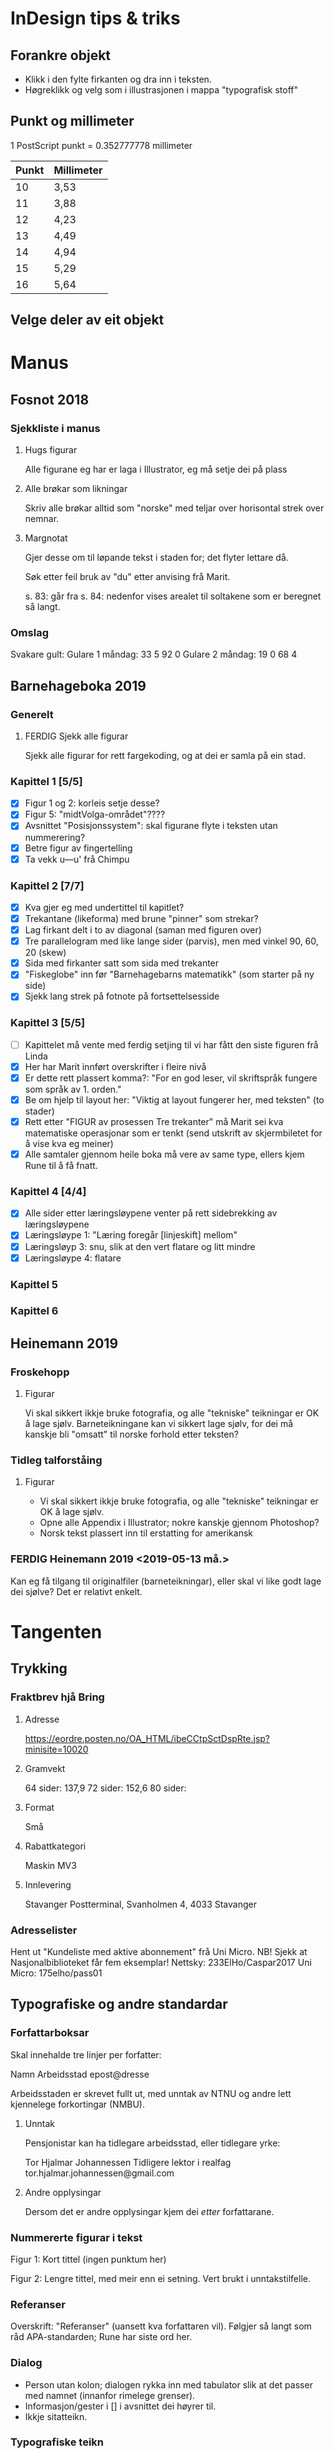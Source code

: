 
* InDesign tips & triks

** Forankre objekt
 - Klikk i den fylte firkanten og dra inn i teksten.
 - Høgreklikk og velg som i illustrasjonen i mappa "typografisk stoff"

** Punkt og millimeter
1 PostScript punkt = 0.352777778 millimeter

| Punkt | Millimeter |
|-------+------------|
|    10 | 3,53       |
|    11 | 3,88       |
|    12 | 4,23       |
|    13 | 4,49       |
|    14 | 4,94       |
|    15 | 5,29       |
|    16 | 5,64       |

** Velge deler av eit objekt


* Manus
** Fosnot 2018
*** Sjekkliste i manus
**** Hugs figurar
Alle figurane eg har er laga i Illustrator, eg må setje dei på plass
**** Alle brøkar som likningar
Skriv alle brøkar alltid som "norske" med teljar over horisontal strek over nemnar.
**** Margnotat
Gjer desse om til løpande tekst i staden for; det flyter lettare då.


Søk etter feil bruk av "du" etter anvising frå Marit.


s. 83: går fra
s. 84: nedenfor vises arealet til soltakene som er beregnet så langt.
*** Omslag
Svakare gult: 
Gulare 1 måndag: 33 5 92 0
Gulare 2 måndag: 19 0 68 4


** Barnehageboka 2019

*** Generelt

**** FERDIG Sjekk alle figurar
Sjekk alle figurar for rett fargekoding, og at dei er samla på ein stad.


*** Kapittel 1 [5/5]
 * [X] Figur 1 og 2: korleis setje desse?
 * [X] Figur 5: "midtVolga-området"????
 * [X] Avsnittet "Posisjonssystem": skal figurane flyte i teksten utan nummerering?
 * [X] Betre figur av fingertelling
 * [X] Ta vekk u---u' frå Chimpu
 
*** Kapittel 2 [7/7]
 * [X] Kva gjer eg med undertittel til kapitlet?
 * [X] Trekantane (likeforma) med brune "pinner" som strekar?
 * [X] Lag firkant delt i to av diagonal (saman med figuren over)
 * [X] Tre parallelogram med like lange sider (parvis), men med vinkel 90, 60, 20 (skew)
 * [X] Sida med firkanter satt som sida med trekanter
 * [X] "Fiskeglobe" inn før "Barnehagebarns matematikk" (som starter på ny side)
 * [X] Sjekk lang strek på fotnote på fortsettelsesside


*** Kapittel 3 [5/5]
 * [ ] Kapittelet må vente med ferdig setjing til vi har fått den siste figuren frå Linda 
 * [X] Her har Marit innført overskrifter i fleire nivå
 * [X] Er dette rett plassert komma?: "For en god leser, vil skriftspråk fungere som språk av 1. orden."
 * [X] Be om hjelp til layout her: "Viktig at layout fungerer her, med teksten" (to stader)
 * [X] Rett etter "FIGUR av prosessen Tre trekanter" må Marit sei kva matematiske operasjonar som er tenkt (send utskrift av skjermbiletet for å vise kva eg meiner)
 * [X] Alle samtaler gjennom heile boka må vere av same type, ellers kjem Rune til å få fnatt.

*** Kapittel 4 [4/4]
 * [X] Alle sider etter læringsløypene venter på rett sidebrekking av læringsløypene
 * [X] Læringsløype 1: "Læring foregår [linjeskift] mellom"
 * [X] Læringsløyp 3: snu, slik at den vert flatare og litt mindre
 * [X] Læringsløype 4: flatare

*** Kapittel 5

*** Kapittel 6


** Heinemann 2019

*** Froskehopp

**** Figurar
Vi skal sikkert ikkje bruke fotografia, og alle "tekniske" teikningar er OK å lage sjølv. Barneteikningane kan vi sikkert lage sjølv, for dei må kanskje bli "omsatt" til norske forhold etter teksten?


*** Tidleg talforståing

**** Figurar
- Vi skal sikkert ikkje bruke fotografia, og alle "tekniske" teikningar er OK å lage sjølv.
- Opne alle Appendix i Illustrator; nokre kanskje gjennom Photoshop?
- Norsk tekst plassert inn til erstatting for amerikansk



*** FERDIG Heinemann 2019 <2019-05-13 må.>
  Kan eg få tilgang til originalfiler (barneteikningar), eller skal vi like godt lage dei sjølve? Det er relativt enkelt.


* Tangenten

** Trykking
*** Fraktbrev hjå Bring
**** Adresse
https://eordre.posten.no/OA_HTML/ibeCCtpSctDspRte.jsp?minisite=10020

**** Gramvekt
 64 sider: 137,9
 72 sider: 152,6
 80 sider: 

**** Format
Små

**** Rabattkategori
Maskin MV3

**** Innlevering
Stavanger Postterminal, Svanholmen 4, 4033 Stavanger


*** Adresselister
Hent ut "Kundeliste med aktive abonnement" frå Uni Micro. NB! Sjekk at Nasjonalbiblioteket får fem eksemplar!
Nettsky: 233ElHo/Caspar2017
Uni Micro: 175elho/pass01


** Typografiske og andre standardar
*** Forfattarboksar
Skal innehalde tre linjer per forfatter:

Namn
Arbeidsstad
epost@dresse

Arbeidsstaden er skrevet fullt ut, med unntak av NTNU og andre lett kjennelege forkortingar (NMBU).

**** Unntak
Pensjonistar kan ha tidlegare arbeidsstad, eller tidlegare yrke:

Tor Hjalmar Johannessen
Tidligere lektor i realfag
tor.hjalmar.johannessen@gmail.com

**** Andre opplysingar
Dersom det er andre opplysingar kjem dei /etter/ forfattarane.


*** Nummererte figurar i tekst

Figur 1: Kort tittel (ingen punktum her)


Figur 2: Lengre tittel, med meir enn ei setning. Vert brukt i unntakstilfelle.


*** Referanser
Overskrift: "Referanser" (uansett kva forfattaren vil).
Følgjer så langt som råd APA-standarden; Rune har siste ord her.


*** Dialog
 - Person utan kolon; dialogen rykka inn med tabulator slik at det passer med namnet (innanfor rimelege grenser).
 - Informasjon/gester i [] i avsnittet dei høyrer til. 
 - Ikkje sitatteikn.


*** Typografiske teikn
Diverse typografiske standardar, helst med tilvising til kjelde. (Dersom ingen ting er nevnt er det [[www.korrekturavdelingen.no][Korrekturavdelingen]]). 

- *Skråstrek* Det skal være mellomrom mellom skråstreken og tegnene før/etter. Men dersom et eller begge alternativene består av to eller flere ord, brukes mellomrom: Ett ord / flere ord.



*** Omslag 
Så lenge det er Werner & Werner som lager: sjekk i "Delt med meg/Forsider Tangenten" på Google drive (aasmund.kvamme@gmail.com).

Bakgrunnsfargen bør vere lysare.

*** TODO Nivå 1-tekstar
Sjå på korleis Nivå 1-tekster vert markert. Fint om det er diskret, men kan merkes litt til dømes med at botntekst får den same fargen som ramma sin bakgrunn. Fil litt meir på teksten i boksen.

** 2018
*** 4/2018
NB! Temanummer: "Fagfornying"

**** Innhaldsliste
|     Nr | Nr. 4, 2018       | Ansvar           | s. | Info/status                                          |
|--------+-------------------+------------------+----+------------------------------------------------------|
| 180401 | Rune, leiar       | Marit            |  1 | Tekst ikkje komen                                    |
| 180402 | Naylor            | Gry, Aasmund     |  3 | Tekst komen [2018-10-14 sø.]                         |
| 180403 | Ole Einar         | Rune, Aasmund    |  1 | Klar (ikkje brukt i nr. 3)                           |
| 180404 | Wiik & Vos        | Trude, Ole Einar |  6 | Om logaritmar, komen                                 |
| 180405 | Hovik             | Terje, Gry       |  5 | Klar (ikkje brukt i nr. 3)                           |
| 180406 | Christensen, T.   | Terje, Toril     |  6 | Jordmåling, komen                                    |
| 180407 | Nordbakke         | Janneke, Trude   |  6 | Kjerneelement, komen                                 |
| 180408 | Om utkastet 17.10 | Renate, Aasmund  |  4 | Toril, Bjørn – ikkje komen. Status?                  |
| 180409 | Siri & Hermansen  |                  |  6 |                                                      |
| 180410 | Rothaugen/Rune    | Marit, Terje     |  3 | Matematikk og arbeidsliv, Ikkje komen                |
| 180411 | Smestad, Bjørn    | Trude, Ole Einar |  3 | Generelt om dybdelæring, komen                       |
| 180412 | Jensen & Tangen   | Terje, Gry       |  4 | Intervju med lærarar knytt til fagfornyinga. Status? |
| 180413 | Kirfel, Christoph | Gry, Bjørn       |  6 | Algoritmisk tenking, programmering? Komen            |
| 180414 | Klausen           |                  |    | Artikkel frå Matematik                               |
|        | NSMO              | NSMO             |  5 | Kjem                                                 |
|        | LAMIS             | LAMIS            | 13 | Kjem                                                 |
**** 180401 Leiar
**** 180402 Naylor
[2018-10-14 sø.]Artikkel og mappe med illustrasjonar kommet
**** 180403 Ole Einar
[2018-10-15 må.]Klar til språkvask 
**** 180414 Klausen
[2018-10-14 sø.]Artikkel med illustrasjonar kommet
**** 180404 Wiik & Vos
Anders Wiik <anders.wiik@uia.no>
Pauline Vos <pauline.vos@uia.no>
***** Sjekkliste [5/5]
    * [X] Rett Rösling til Rosling
    * [X] Bruk "Figur", ikkje "Bilde"
    * [X] Sett figur 3 over to spalter
    * [X] Ta vekk kolon i dialogane
    * [X] Ta vekk kursiv

**** 180406 Christensen
***** Sjekkliste [3/3]
  * [X] Legg inn indikatorar for Askøy og Salhus på kartet
  * [X] Lag tabellen for hand i InDesign
  * [X] Sjekk alle formlane


**** 180409 Siri og Hermansen

***** Sjekkliste [1/1]
     * [X] Sett inn figurar


**** 180411 Smestad

**** 180407 Nordbakke
Skal starte på partalside om mogleg.


**** 1804 Hovik


** 2019

*** 1/2019

**** Innhaldsliste
|       Nr | Forfattar              | Tittel | Ansvar  | Kommentar                 |
|----------+------------------------+--------+---------+---------------------------|
|   190101 |                        |        |         |                           |
|   190102 |                        |        |         |                           |
|   190103 |                        |        |         |                           |
|   190104 |                        |        |         |                           |
|   190105 |                        |        |         |                           |
|   190106 |                        |        |         |                           |
|   190107 |                        |        |         |                           |
|   190108 |                        |        |         |                           |
|   190109 |                        |        |         |                           |
|   190110 |                        |        |         |                           |
|   190111 |                        |        |         |                           |
|   190112 |                        |        |         |                           |
|   190113 |                        |        |         |                           |
|   190115 |                        |        |         |                           |
|   190116 |                        |        |         |                           |
|----------+------------------------+--------+---------+---------------------------|
|  Annonse | Universitetet i Bergen |        | Aasmund | Lag annonsa frå bunnen av |
| Senteret |                        |        |         |                           |
|    LAMIS |                        |        |         |                           |


**** Korrektur

***** Marit (gjort, eller overlatt til Rune)
Ville egentlig likt å stryke lærerens roller.... men antar det ikke lar seg gjøre pga innholdet.

S.6

Figur 4 – burde vært tegnet over med tusj før fotografering. Blir disse tydelige?

Side 16

Overskriften:  Aktivitet for å motivere og engasjere. Eller : Aktiviteter. Jeg har ikke lest artikkelen (og nå er jeg på vei ut for å se flotte «ting» i Delhi), men likte ikke Elevaktivitet og prøvde å korte. Kanskje:Aktivitet – motivasjon og engasjement.  

Side 18

Det er noe med teksten i figuren som går inn i det grønne feltet.... kan det gjøres noe med?

Side 20:

Overskriften:  Studenters forskning i DIM-prosjektet. Skal begge rammene ha samme farge? Husker ikke hva vi var enige om 

Side 31. Olav Fjæra er pensjonert høgskolelektor i matematikk. Eller pensjonert lærerutdanner i matematikk. 

Side 33

Overskriften: Indiske røtter – algoritmisk tenkning

Side 48. Aksepterer at det noen ganger er nødvendig å ha fortsettelser fra artikler sli, men fortsettelsen kan ikke begynne med et delt ord?

***** Anne Fyhn
To illustrasjonar sendt på ny (Birra birra og Spiehcun)

***** Holmboe
To bilete, bruk eitt av dei.




*** 2/2019

**** Sjekkliste ved korrektur [7/7]
 * [X] Lenke til Tangenten si side i Stenseth at al, side 9
 * [X] Referanse til "artikkelen om masteroppgavene i prosjektet" Kjeberg/Dean, side 17? 
 * [X] Referanse til Tangenten sine artiklar i den svenske side 27?
 * [X] Justere figurane i Fyrstikkoppgåva
 * [X] Figur 2 og 3 side 9
 * [X] Litt meir frå Marit si fil?
 * [X] Referanser


*** 3/2019 

**** Heildagsmøte [2019-05-23 to.]
Referent: Toril

**** PÅGÅR Gjøvik/Torkildsen <2019-05-31 fr.>
Janneke og eg gir tilbakemelding om at dei må kutte vekk 1/3 av artikkelen. Ingen enkeltdelar, men ostehøvelprinsippet ...

**** TODO Les om Jens Kraft <2019-05-31 fr.>
** Nettside

*** Første tilnærming (Rune)
 1. Er det mulig å oppretta www.tangenten.no (må vera tydeleg at det er ei Caspar-side)? Men at ein beheld slik det står i dag i menyen på Caspar.no?
 2. Alltid ta med stolpe-bilde når leiarane vert lagt ut på startsida til Caspar.no
 3. Søkemotoren manglar i fane-menyen (nå må du gå inn på «Liste over tidligere nummer» ...)
 4. Sida med liste over tidlegare nummer, årstala treng ikkje stå under kvarandre langt nedover … kan stå slik: «Årgang 2017, 2016, 2015, …
 5. Når du så klikkar deg inn på ein årstall, så er det ein ide å ha bilete av framsidene til dei ulike tangenten-blada i høgre kolonna
 6. Alle tekstar som vert gjort tilgjengelege må vera i bladet sin trykte lay-out, også leiarane.
 7. Når det gjeld overskrift til leiarane, så bør det ikkje stå «Leder» på bokmål sidan teksten er på nynorsk. Det bør enten stå Leiar eller Korden.
 8. Kan me laga kortare URL-ar til dei der retningslinene til forfattarar, både nivå 1 og vanlege?


*** Andre tilnærming (Werner & Werner)


** Statistikk
 | Nummer | Årgang | Caspar | LAMIS |
 |--------+--------+--------+-------|
 |      1 |   2006 |    633 |  3862 |
 |      2 |        |    634 |  4018 |
 |      3 |        |    628 |  3878 |
 |      4 |        |    636 |  4026 |
 |      1 |   2007 |    628 |  4088 |
 |      2 |        |    628 |  4291 |
 |      3 |        |    641 |  4139 |
 |      4 |        |    645 |  4220 |
 |      1 |   2008 |    644 |  4191 |
 |      2 |        |    643 |  4237 |
 |      3 |        |    650 |  4076 |
 |      4 |        |    654 |  4020 |
 |      1 |   2009 |    643 |  3882 |
 |      2 |        |    643 |  3984 |
 |      3 |        |    647 |  3785 |
 |      4 |        |    650 |  3841 |
 |      1 |   2010 |    646 |  3780 |
 |      2 |        |    658 |  3759 |
 |      3 |        |    656 |  3597 |
 |      4 |        |    665 |  3663 |
 |      1 |   2011 |    625 |  3600 |
 |      2 |        |    594 |  3543 |
 |      3 |        |    584 |  3561 |
 |      4 |        |    601 |  3550 |
 |      1 |   2012 |        |  3465 |
 |      2 |        |    600 |  3154 |
 |      3 |        |    577 |  3282 |
 |      4 |        |    577 |  3366 |
 |      1 |   2013 |        |  4269 |
 |      2 |        |    592 |  3299 |
 |      3 |        |    442 |  3360 |
 |      4 |        |    468 |  3446 |
 |      1 |   2014 |    407 |  3268 |
 |      2 |        |    415 |  3198 |
 |      3 |        |    434 |  3253 |
 |      4 |        |    436 |  3305 |
 |      1 |   2015 |    420 |  3195 |
 |      2 |        |    413 |  3212 |
 |      3 |        |    400 |  3106 |
 |      4 |        |    444 |  3234 |
 |      1 |   2016 |    373 |  2969 |
 |      2 |        |    369 |  2998 |
 |      3 |        |    382 |  2998 |
 |      4 |        |    387 |  2990 |
 |      1 |   2017 |    361 |  2825 |
 |      2 |        |        |  2778 |
 |      3 |        |    355 |  2785 |
 |      4 |        |        |       |
 |      1 |   2018 |    404 |  2553 |
 |      2 |        |    364 |  2568 |
 |      3 |        |    335 |  2544 |
 |      4 |        |    351 |  2514 |
 |      1 |   2019 |        |       |
 |      2 |        |        |       |
 |      3 |        |        |       |
 |      4 |        |        |       |
 |        |        |        |       |



** TODO Rydd i APA på nettartiklane<2019-05-31 fr.>
* Diverse

** Bokliste

*** 2019
**** På lager hos Fagbokforlaget:
  |             ISBN | Tittel                                                | Pris      |
  |------------------+-------------------------------------------------------+-----------|
  | 978-82-90898-088 | De små teller også                                    | kr. 300,- |
  | 978-82-90898-484 | VP Avbildninger og symmetri                           | kr. 370,- |
  | 978-82-90898-521 | VP Tallteori                                          | kr. 440,- |
  | 978-82-90898-323 | VP Lineæralgebra                                      | kr. 370,- |
  | 978-82-90898-378 | Sannsynlighetsregning, en fagdidaktisk innføring      | kr. 370,- |
  | 978-82-90898-408 | Begynnaropplæring og tilpassa undervisning            | kr. 365,- |
  | 978-82-90898-422 | MS Statistikk og sannsynlighetsregning                | kr. 310,- |
  | 978-82-90898-446 | MS Tallære                                            | kr. 310,- |
  | 978-82-90898-439 | MS Algebra og funksjonslære                           | kr. 355,- |
  | 978-82-90898-453 | MS Geometri                                           | kr. 310,- |
  | 978-82-90898-460 | Det matematiske barnet (gammel utg)                   | kr. 510,- |
  | 978-82-90898-477 | Begynneropplæringen                                   | kr. 525,- |
  | 978-82-90898-712 | Matematikk med mening - mening for alle               | kr. 525,- |
  | 978-82-90898-507 | Læringsfellesskap i matematikk                        | kr. 430,- |
  | 978-82-90898-538 | I tallenes verden                                     | kr. 350,- |
  | 978-82-90898-545 | Sannsynlighetsregning og statistisk metodelære        | kr. 525,- |
  | 978-82-90898-569 | Å lære algebraisk tenkning                            | kr. 525,- |
  | 978-82-90898-804 | Stillaser for barns læring                            | kr. 285,- |
  | 978-82-90898-965 | Eksperimentering med matematikk                       | kr. 345,- |
  | 978-82-90898-576 | Rom for matematikk - i barnehagen                     | kr. 395,- |
  | 978-82-90898-682 | Læringssamtalen i matematikkfagets praksis 1          | kr. 330,- |
  | 978-82-90898-590 | Læringssamtalen i matematikkfagets praksis 2          | kr. 365,- |
  | 978-82-90898-583 | Matematiske byggesteiner metamatematikk..             | kr. 525,- |
  | 978-82-90898-637 | Matematiske tenkemåter metamatematikk..               | kr. 525,- |
  | 978-82-90898-613 | I tallkongruensens verden                             | kr. 380,- |
  | 978-82-90898-620 | Kultur og matematikk                                  | kr. 375,- |
  | 978-82-90898-675 | Matematiske horisonter 1                              | kr. 410,- |
  | 978-82-90898-736 | Matematikksamtaler. Undervisning og læring            | kr. 420,- |
  | 978-82-90898-705 | Matematikklæring for framtiden                        | kr. 410,- |
  | 978-82-90898-750 | Beste kjøp                                            | kr. 295,- |
  | 978-82-90898-774 | Dagligvarer                                           | kr. 295,- |
  | 978-82-93598-008 | Køyesenger                                            | kr. 295,- |
  | 978-82-93598-039 | Arkitektprosjektet                                    | kr. 295,- |
  | 978-82-93598-015 | Det matematiske barnet (ny utg. 2017)                 | kr. 525,- |
  | 978-82-90898-743 | Sannsynlighetsregning og statistisk metodelære (2017) | kr. 525,- |

**** På lager hos Caspar Forlag AS:

  |               | Snø ski Geometri                                  | kr. 125,- |
  |               | Geometri jordmåling                               | kr. 265,- |
  |               | Matematiske utfordringer (både nynorsk og bokmål) | kr. 460,- |
  |               | Tenk Kreativt 1 og 2 (både nynorsk og bokmål)     | kr. 450,- |
  |               | Tangentens Inspirasjonsbok for matematikklærere   | kr. 160,- |
  |               | Daglige bilder                                    | kr. 200,- |
  | 9788290898125 | Perspektiver på matematikkvansker                 | kr. 220,- |
  | 9788290898134 | Sorgarbeid i skolen                               | kr. 225,- |
  | 9788290898304 | Fleksible språkrom                                | kr. 205,- |
  | 9788290898118 | Matematikkhistorie i miniatyr                     | kr. 110,- |
  | 9788290898029 | Samtalen som forskningsmetode                     | kr. 210,- |


** Adresseliste

*** Nord
 | Mohamed el Ghami                  | mohamed.el-ghami@nord.no   |
 | Tsehaye Kahsu Araaya              | tsehaye.k.araaya@nord.no   |
 | Kjetil Brinchmann Halvorsen       | kjetil.b.halvorsen@nord.no |
 | Maria Klaussen Herset             | maria.herset@nord.no       |
 | Reza Saeidinvar                   | reza.saei@nord.no          |
 | Asif Mushtaq                      | asif.mushtaq@nord.no       |
 | Dag Oskar Madsen                  | dag.o.madsen@nord.no       |
 | Knut Berg                         | knut.berg@nord.no          |
 | Kyrre Odd Johannesen              | kyrre.o.johannesen@nord.no |
 | Svein Aastrup                     | svein.aastrup@nord.no      |
 | Kjærand Iversen                   | kjarand.iversen@nord.no    |
 | Tore Heggem                       | tore.heggem@nord.no        |
 | Antoine Laurent Christophe Julien | antoine.julien@nord.no     |
 | Mona Reitan Rosenlund             | mona.r.rosenlund@nord.no   |
 | Maren Berre                       | maren.berre@nord.no        |
 | Dag Tore Forstrøm Gulaker         | dag.t.gulaker@nord.no      |

*** UiS
 | Siri Ovedal Anfinsen      | siri.o.anfinsen@uis.no     |
 | Arne Jakobsen             | arne.jakobsen@uis.no       |
 | Åsmund Lillevik Gjære     | asmund.l.gjere@uis.no      |
 | Gaute Hovtun              | gaute.hovtun@uis.no        |
 | Morten Søyland Kristensen | morten.s.kristensen@uis.no |
 | Kjersti Melhus            | kjersti.melhus@uis.no      |
 | Arne Jakobsen             | arne.jakobsen@uis.no       |
 | Dag Torvanger             | dag.torvanger@uis.no       |
 | Tone Bulien               | tone.bulien@uis.no         |
 | Raymond Bjuland           | raymond.bjuland@uis.no     |
 | Janne Fauskanger          | janne.fauskanger@uis.no    |
 |                           | per-einar.saebbe@uis.no    |
 |                           | reidar.mosvold@uis.no      |
 
*** UiB
 | Trond Gustavsen         | Trond.Gustavsen@uib.no                         |
 | Christoph Kirfel        | Christoph.Kirfel@uib.no                        |
 | Mette Andresen          | Mette.Andresen@uib.no                          |
 | Bettina Dahl Søndergård | Bettina.Dahl.Soendergaard@uib.no               |
 | Andreas Christiansen    | Andreas.Christiansen@hsh.no (nb: @hsh stemmer) |
 | Anne Bjørnestad         | Anne.Bjornestad@hfk.no                         |
 | Arnt Frode Stava        | Arnt.F.Stava@danielsen-skoler.no               |
 | Tor Espen Kristiansen   | tork73@gmail.com                               |
 
*** HVL
 | Andrea Synnøve Blomsø Eikset  | Andrea.Synnove.Blomso.Eikset@hvl.no  |
 | Andrey Chesnokov              | Andrey.Chesnokov@hvl.no              |
 | Annette Stavseth Furnes       | Annette.Stavseth.Furnes@hvl.no       |
 | Beate Lode                    | Beate.Lode@hvl.no                    |
 | Bodil Stakkestad Kristensen   | Bodil.Stakkestad.Kristensen@hvl.no   |
 | Camilla Meidell               | Camilla.Meidell@hvl.no               |
 | Dorota Lembrér                | Dorota.Lembrer@hvl.no                |
 | Elena Severina                | Elena.Severina@hvl.no                |
 | Erik Eikeland                 | Erik.Eikeland@hvl.no                 |
 | Georgia Kasari                | Georgia.Kasari@hvl.no                |
 | Gjert Anders Askevold         | Gjert.Anders.Askevold@hvl.no         |
 | Inge Olav Hauge               | Inge.Olav.Hauge@hvl.no               |
 | Inge Skjælaaen                | Inge.Skjelaaen@hvl.no                |
 | Inger Elin Lilland            | Inger.Elin.Lilland@hvl.no            |
 | Kjetil Kjellesvik Stordrange  | Kjetil.Kjellesvik.Stordrange@hvl.no  |
 | Lars Olav Hammer              | Lars.Olav.Hammer@hvl.no              |
 | Lisa Steffensen               | Lisa.Steffensen@hvl.no               |
 | Magni Elen Hope Lossius       | Magni.Elen.Hope.Lossius@hvl.no       |
 | Magnus Bjørnsen Løberg        | Magnus.Bjornsen.Loberg@hvl.no        |
 | Nils Henry Williams Rasmussen | Nils.Henry.Williams.Rasmussen@hvl.no |
 | Peter Gøtze                   | Peter.Gotze@hvl.no                   |
 | Ragnhild Hansen               | Ragnhild.Hansen@hvl.no               |
 | Randi Øksnes                  | Randi.Oksnes@hvl.no                  |
 | Rune Herheim                  | Rune.Herheim@hvl.no                  |
 | Shengtian Zhou                | Shengtian.Zhou@hvl.no                |
 | Sikunder Ali                  | Sikunder.Ali@hvl.no                  |
 | Silke Lekaus                  | Silke.Lekaus@hvl.no                  |
 | Suela Kacerja                 | Suela.Kacerja@hvl.no                 |
 | Tamsin Jillian Meaney         | Tamsin.Jillian.Meaney@hvl.no         |
 | Terje Olav Lerø               | Terje.Olav.Lero@hvl.no               |
 | Toril Eskeland Rangnes        | Toril.Eskeland.Rangnes@hvl.no        |
 | Troels Lange                  | Troels.Lange@hvl.no                  |
 | Trude Fosse                   | Trude.Fosse@hvl.no                   |
 | Yasmine Abtahi                | Yasmine.Abtahi@hvl.no                |
 | Anne Norstein                 | Anne.Norstein@hvl.no                 |
 | Bente Nikolaisen Sollid       | Bente.Nikolaisen.Sollid@hvl.no       |
 | Frode Olav Haara              | Frode.Olav.Haara@hvl.no              |
 | Helene Hauge                  | Helene.Hauge@hvl.no                  |
 | Jon Ingulf Medbø              | Jon.Ingulf.Medbo@hvl.no              |
 | Kirsti Lunde                  | Kirsti.Lunde@hvl.no                  |
 | Kristin Sæterdal Myhra        | Kristin.Seterdal.Myhra@hvl.no        |
 | Lene Hayden Taraldsen         | Lene.Hayden.Taraldsen@hvl.no         |
 | Mona Christin Mossestad       | Mona.Christin.Mossestad@hvl.no       |
 | Mona Karbaschi Vee            | Mona.Karbaschi.Vee@hvl.no            |
 | Nils Melvær Nornes            | Nils.Melver.Nornes@hvl.no            |
 | Oda Heidi Bolstad             | Oda.Heidi.Bolstad@hvl.no             |
 | Terje Myklebust               | Terje.Myklebust@hvl.no               |
 | Tom Rune Kongelf              | Tom.Rune.Kongelf@hvl.no              |
 | Anna Sfard                    | Anna.Sfard@hvl.no                    |
 | Gry Anette Tuset              | gry.tuset@hvl.no                     |
 | Kjetil Vestfossen             | Kjetil.Vestfossen@hvl.no             |
 | Maru Alamirew Guadie          | Maru.Guadie@hvl.no                   |
 | Oksana Singh                  | Oksana.Singh@hvl.no                  |
 | Tesfa Yigrem Mengestie        | Tesfa.Yigrem.Mengestie@hvl.no        |
 | Åshild Skorpen Heggland       | ashild.heggland@hvl.no               |
 | Aasmund Kvamme                | aasmund.kvamme@hvl.no                |
 | Marit Johnsen-Høines          | mjh@hvl.no                           |
  
*** HiVolda
 | Øyvind Halse              | oyvindh@hivolda.no                    |
 |                           | antje.meier@hivolda.no                |
 |                           | ingeborg.katrin.berget@hivolda.no     |
 |                           | arve.fiskerstrand@hivolda.no          |
 |                           | eivind.patrik.hanevik@hivolda.no      |
 |                           | septina.selma.einarsdottir@hivolda.no |
 | Hilde Opsahl              | ho@hivolda.no                         |
 | Frode Opsvik              | frodeo@hivolda.no                     |
 | Kim Andre Refvik          | kim.refvik@hivolda.no                 |
 | Leif Bjørn Skorpen        | leifbs@hivolda.no                     |
 | Odd Helge Mjellem Tonheim | oddht@hivolda.no                      |
 | Arne Kåre Topphol         | akt@hivolda.no                        |
 |                           |                                       |

*** HiOf
 | Marianne Maugesten        | marianne.maugesten@hiof.no |
 | Stein Arnold Berggren     | stein.a.berggren@hiof.no   |
 | Odd Tore Kaufmann         | odd.t.kaufmann@hiof.no     |
 | Khaled Ben Latief Jemai   | khaled.jemai@hiof.no       |
 | Pål Espen Olvik Jom       | pal.jom@hiof.no            |
 | Russell Hatami            | russell.hatami@hiof.no     |
 | Natalia Bredrup           | natalia.bredrup@hiof.no    |
 | Henrik Stigberg           | henrik.stigberg@hiof.no    |
 | Johan Per Ivar B Bredberg | johan.bredberg@hiof.no     |
 | Sanna Erika Forsström     | sanna.forsstrom@hiof.no    |
 | Audun Rojahn Olafsen      | audun.r.olafsen@hiof.no    |
 | Hege Marie Poulaki Mandt  | hege.m.mandt@hiof.no       |
 | Monica Nordbakke          | monica.nordbakke@hiof.no   |

*** USN
 Porsgrunn
 |   | ali.ghaderi@usn.no    |
 |   | bente.h.sannas@usn.no |
 |   | Dan.Roaldsoy@usn.no   |
 |   | Njal.Sterri@usn.no    |
 |   | siv.svendsen@usn.no   |

 Vestfold
 |   | Annica.Andersson@usn.no      |
 |   | Beate.H.Bigseth@usn.no       |
 |   | Cecilie.Swift@usn.no         |
 |   | Elise.Klaveness@usn.no       |
 |   | Inger.Nergaard@usn.no        |
 |   | Lars.K.Lokkevik@usn.no       |
 |   | Lisbet.Karlsen@usn.no        |
 |   | Per.Vinje-Christensen@usn.no |
 |   | Signe.H.Knudtzon@usn.no      |
 |   | Sigurd.Hals@usn.no           |
 |   | Svanhild.Breive@usn.no       |

 Notodden
 |   | Bjorn.Lauritzen@usn.no    |
 |   | kjell.e.stokkeland@usn.no |
 |   | kjetil.l.nielsen@usn.no   |
 |   | Peer.Andersen@usn.no      |
 |   | Reiar.Kravik@usn.no       |
 |   |                           |

 Drammen
 |   | Anders.Mansson@usn.no       |
 |   | Andrea.Hofmann@usn.no       |
 |   | Eli.Haug@usn.no             |
 |   | Hanna.Slabikowska@usn.no    |
 |   | Henrik.Forssell@usn.no      |
 |   | Natalia.Aaseth@usn.no       |
 |   | vivi-ann.p.bekkeseth@usn.no |

*** OsloMet
 | Annette Hessen Bjerke     | annette.hessen@oslomet.no         |
 | Eyvind Martol Briseid     | Eyvind-Martol.Briseid@oslomet.no  |
 | Elisabeta Iuliana Eriksen | elisabeta.eriksen@oslomet.no      |
 | Aleksandra Hara Fadum     | aleksandra.hara.fadum@oslomet.no  |
 | Aina Fossum               | Aina.Fossum@oslomet.no            |
 | Trine Foyn                | Trine.Foyn@oslomet.no             |
 | William James Andrew Gray | James.Gray@oslomet.no             |
 | George Harry Hitching     | george.hitching@oslomet.no        |
 | Sigrun Holmedal           | Sigrun.Holmedal@oslomet.no        |
 | Ellen Konstanse Hovik     | Ellen-Konstanse.Hovik@oslomet.no  |
 | Hilja Lisa Huru           | Hilja-Lisa.Huru@oslomet.no        |
 | Olav Gravir Imenes        | Olav-Gravir.Imenes@oslomet.no     |
 | Cathrine Vembre Jensen    | Cathrine-Vembre.Jensen@oslomet.no |
 | Grethe Kjensli            | Grethe.Kjensli@oslomet.no         |
 | Bodil Kleve               | Bodil.Kleve@oslomet.no            |
 | Morten Misfeldt           | M.Misfeldt@oslomet.no             |
 | Hans Wilhelm Mørch        | hanswilhelm.morch@oslomet.no      |
 | Siri Krogh Nordby         | Siri-Krogh.Nordby@oslomet.no      |
 | Lars Reinholdtsen         | Lars.Reinholdtsen@oslomet.no      |
 | Camilla Rodal             | Camilla.Rodal@oslomet.no          |
 | Andre Rognes              | Andre.Rognes@oslomet.no           |
 | Vetle Rohde               | Vetle.Rohde@oslomet.no            |
 | Bjørn Smestad             | Bjorn.Smestad@oslomet.no          |
 | Ida Heiberg Solem         | Ida.Solem@oslomet.no              |
 | Yvette Solomon            | Yvette.Solomon@oslomet.no         |
 | Trude Sundtjønn           | Trude.Sundtjonn@oslomet.no        |
 | Helga Kufaas Tellefsen    | HelgaKufaas.Tellefsen@oslomet.no  |
 | Arne Kåre Topphol         | Arne-Kare.Topphol@oslomet.no      |
 | Gerd Ånestad              | gerd.anestad@oslomet.no           |
 |                           |                                   |

*** UiT
 |   | per.oystein.haavold@uit.no |
 |   | anne.fyhn@uit.no           |
 |   | alv.birkeland@uit.no       |
 |   | ove.gunnar.drageset@uit.no |
 |   | frode.sirnes.larsen@uit.no |
 |   | geir.olaf.pettersen@uit.no |
 |   | monica.volden@uit.no       |
 |   | anita.m.simensen@uit.no    |
 |   | saeed.d.manshadi@uit.no    |
 |   | ida.pedersen@uit.no        |
 |   |                            |

*** UiA
 | Anders Wiik                     | anders.wiik@uia.no         |
 | Claire Vaugelade Berg           | claire.v.berg@uia.no       |
 | Cornelia Brodahl                | cornelia.brodahl@uia.no    |
 | Hans Kristian Nilsen            | hans.k.nilsen@uia.no       |
 | Inger Johanne Håland Knutson    | inger.j.knutson@uia.no     |
 | Ingvald Erfjord                 | ingvald.erfjord@uia.no     |
 | Jorunn Reinhardtsen             | jorunn.reinhardtsen@uia.no |
 | Kirsten Bjørkestøl              | kirsten.bjorkestol@uia.no  |
 | Linda Gurvin Opheim             | linda.g.opheim@uia.no      |
 | Linn Flaten                     | linn.flaten@uia.no         |
 | Martin Carlsen                  | martin.carlsen@uia.no      |
 | Niclas Larson                   | niclas.larson@uia.no       |
 | Nils Kristian Hansen            | nils.k.hansen@uia.no       |
 | Nils Mikael Signal              | mikael.signal@uia.no       |
 | Ninni Marie Hogstad             | ninni.m.hogstad@uia.no     |
 | Olav Kristian Gunnarson Dovland | olav.nygaard@uia.no        |
 | Peder Kristian Knutson          | peder.knutson@uia.no       |
 | Per Arne Birkeland              | per.a.birkeland@uia.no     |
 | Per Sigurd Hundeland            | per.s.hundeland@uia.no     |
 | Said Hadjerrouit                | said.hadjerrouit@uia.no    |
 | Simon Goodchild                 | simon.goodchild@uia.no     |
 | Trond Arnold Abrahamsen         | trond.a.abrahamsen@uia.no  |
 | Unni Wathne                     | unni.wathne@uia.no         |
 | Yannis Liakos                   | ioannis.liakos@uia.no      |


** Timelister

*** Juni 2018 - Mai 2019
 |            |  Caspar |    Caspar |      Caspar |                     Caspar |        |
 |            | Diverse | Tangenten | Fosnot 2018 | Barn, spåråk og matematikk |  TOTAL |
 | 18.06.2018 |         |     09:00 |             |                            |  09:00 |
 | 10.07.2018 |         |           |       03:00 |                            |  03:00 |
 | 12.07.2018 |         |           |       04:26 |                            |  04:26 |
 | 13.07.2018 |         |           |       02:53 |                            |  02:53 |
 | 14.07.2018 |         |           |       04:22 |                            |  04:22 |
 | 16.07.2018 |         |           |       03:10 |                            |  03:10 |
 | 17.07.2018 |         |           |       01:55 |                            |  01:55 |
 | 18.07.2018 |         |           |       03:24 |                            |  03:24 |
 | 20.07.2018 |         |           |       02:28 |                            |  02:28 |
 | 06.08.2018 |         |           |       01:31 |                            |  01:31 |
 | 15.08.2018 |         |     03:15 |             |                            |  03:15 |
 | 16.08.2018 |         |     02:26 |             |                            |  02:26 |
 | 18.08.2018 |         |     00:59 |             |                            |  00:59 |
 | 20.08.2018 |         |     03:00 |             |                            |  03:00 |
 | 21.08.2018 |         |     04:27 |             |                            |  04:27 |
 | 23.08.2018 |         |     03:44 |             |                            |  03:44 |
 | 25.08.2018 |         |     06:00 |             |                            |  06:00 |
 | 26.08.2018 |         |     01:30 |             |                            |  01:30 |
 | 27.08.2018 |         |     03:22 |             |                            |  03:22 |
 | 01.09.2018 |         |     04:14 |             |                            |  04:14 |
 | 02.09.2018 |         |     08:30 |             |                            |  08:30 |
 | 05.09.2018 |         |           |       02:32 |                            |  02:32 |
 | 06.09.2018 |         |           |       03:00 |                            |  03:00 |
 | 09.09.2018 |   01:00 |           |             |                            |  01:00 |
 | 22.10.2018 |         |     03:12 |             |                            |  03:12 |
 | 23.10.2018 |         |     06:39 |             |                            |  06:39 |
 | 25.10.2018 |         |     04:36 |             |                            |  04:36 |
 | 26.10.2018 |         |     01:33 |             |                            |  01:33 |
 | 27.10.2018 |         |     03:00 |             |                            |  03:00 |
 | 30.10.2018 |         |           |             |                            |  00:00 |
 | 18.11.2018 |         |     04:16 |             |                            |  04:16 |
 | 22.11.2018 |         |     03:16 |             |                            |  03:16 |
 | 07.01.2019 |         |     03:14 |             |                            |  03:14 |
 | 10.01.2019 |   01:59 |           |             |                            |  01:59 |
 | 12.01.2019 |         |     00:00 |             |                            |  00:00 |
 | 15.01.2019 |         |     03:34 |             |                            |  03:34 |
 | 19.01.2019 |         |     05:13 |             |                            |  05:13 |
 | 21.01.2019 |         |     04:45 |             |                            |  04:45 |
 | 23.01.2019 |         |     03:00 |             |                            |  03:00 |
 | 25.01.2019 |         |     02:07 |             |                            |  02:07 |
 | 27.01.2019 |         |     02:33 |             |                            |  02:33 |
 | 29.01.2019 |         |     03:30 |             |                            |  03:30 |
 | 31.01.2019 |         |     02:15 |             |                            |  02:15 |
 | 07.02.2019 |         |     01:11 |             |                            |  01:11 |
 | 20.02.2019 |         |     01:04 |             |                            |  01:04 |
 | 21.02.2019 |         |     01:36 |             |                            |  01:36 |
 | 25.02.2019 |         |           |             |                      03:13 |  03:13 |
 | 02.03.2019 |         |           |             |                      02:38 |  02:38 |
 | 06.03.2019 |         |     02:30 |             |                            |  02:30 |
 | 11.03.2019 |         |           |             |                      01:29 |  01:29 |
 | 21.03.2019 |         |           |             |                      03:30 |  03:30 |
 | 23.03.2019 |         |           |             |                      01:28 |  01:28 |
 | 24.03.2019 |         |           |             |                      03:31 |  03:31 |
 | 26.03.2019 |         |           |             |                      01:49 |  01:49 |
 | 28.03.2019 |         |     02:45 |             |                            |  02:45 |
 | 29.03.2019 |         |     03:00 |             |                            |  03:00 |
 | 30.03.2019 |         |     02:10 |             |                            |  02:10 |
 | 01.04.2019 |         |     01:31 |             |                            |  01:31 |
 | 02.04.2019 |         |     01:00 |             |                            |  01:00 |
 | 12.05.2019 |         |           |             |                            |  00:13 |
 |      Total |   02:59 |    123:57 |       32:54 |                      17:38 | 177:28 |
 |          % |      2% |       70% |         19% |                        10% |   100% |

